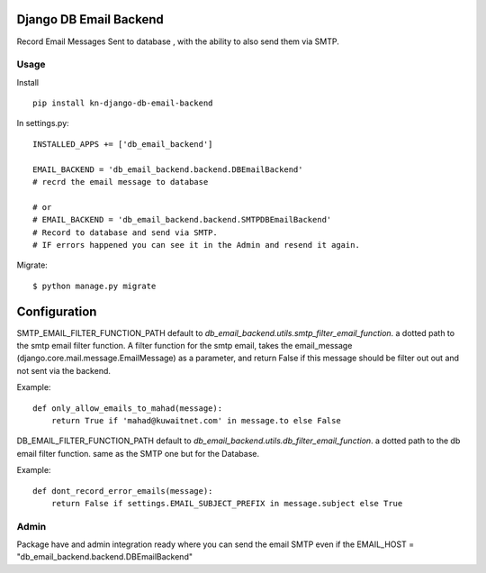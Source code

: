 Django DB Email Backend
=======================

Record Email Messages Sent to database , with the ability to also send them via SMTP.


Usage
-----

Install ::

    pip install kn-django-db-email-backend

In settings.py::

    INSTALLED_APPS += ['db_email_backend']

    EMAIL_BACKEND = 'db_email_backend.backend.DBEmailBackend'
    # recrd the email message to database

    # or
    # EMAIL_BACKEND = 'db_email_backend.backend.SMTPDBEmailBackend'
    # Record to database and send via SMTP.
    # IF errors happened you can see it in the Admin and resend it again.

Migrate::

    $ python manage.py migrate


Configuration
=============

SMTP_EMAIL_FILTER_FUNCTION_PATH default to `db_email_backend.utils.smtp_filter_email_function`. a dotted path to the smtp email filter function.
A filter function for the smtp email, takes the email_message (django.core.mail.message.EmailMessage) as a parameter, and return False if this message should be filter out out and not sent via the backend.

Example::

    def only_allow_emails_to_mahad(message):
        return True if 'mahad@kuwaitnet.com' in message.to else False


DB_EMAIL_FILTER_FUNCTION_PATH default to `db_email_backend.utils.db_filter_email_function`. a dotted path to the db email filter function. same as the SMTP one but for the Database.

Example::

    def dont_record_error_emails(message):
        return False if settings.EMAIL_SUBJECT_PREFIX in message.subject else True

Admin
-----

Package have and admin integration ready where you can send the email SMTP even if the EMAIL_HOST = "db_email_backend.backend.DBEmailBackend"
